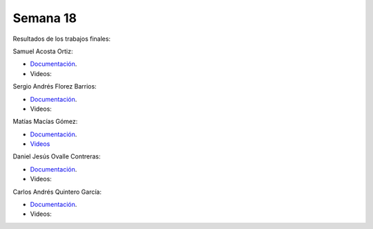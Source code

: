 Semana 18
===========
Resultados de los trabajos finales:

Samuel Acosta Ortiz: 

* `Documentación <https://github.com/Lautario/FinalControladores>`__.

* Videos:

.. raw:: html

    <div style="position: relative; padding-bottom: 56.25%; height: 0; overflow: hidden; max-width: 100%; height: auto;">
        <iframe src="https://www.youtube.com/embed/videoseries?list=PLS_C_f0eZ80dgA63WIPP76Dabz8ASLkX3" frameborder="0" allowfullscreen style="position: absolute; top: 0; left: 0; width: 100%; height: 100%;"></iframe>
    </div>

Sergio Andrés Florez Barrios:

* `Documentación <https://drive.google.com/drive/folders/1rD5mkIHOwto7F9QbHp7n0yx8ex9BvnFr>`__.
* Videos:

.. raw:: html

    <div style="position: relative; padding-bottom: 56.25%; height: 0; overflow: hidden; max-width: 100%; height: auto;">
        <iframe src="https://www.youtube.com/embed/videoseries?list=PL0CnYKa1YSdIqViNqTut8bOEjd9_adRZu" frameborder="0" allowfullscreen style="position: absolute; top: 0; left: 0; width: 100%; height: 100%;"></iframe>
    </div>

Matías Macías Gómez:

* `Documentación <https://drive.google.com/drive/folders/1BL2LdHHJo8_0HdqEtfRmem3MP35tHOxg>`__.
* `Videos <https://drive.google.com/drive/folders/15rP4oDRYelKRSo1E0rA0Q8zzhESiG9Db>`__

Daniel Jesús Ovalle Contreras:

* `Documentación <https://drive.google.com/drive/folders/1MWrWE8fGfrBLK9enJ_sxGfQDB_guI_f1>`__.
* Videos:

.. raw:: html

    <div style="position: relative; padding-bottom: 56.25%; height: 0; overflow: hidden; max-width: 100%; height: auto;">
        <iframe src="https://www.youtube.com/embed/videoseries?list=PLLuD3S89AD5OKFUyXLRGZGTp2P8cuVCgB" frameborder="0" allowfullscreen style="position: absolute; top: 0; left: 0; width: 100%; height: 100%;"></iframe>
    </div>

Carlos Andrés Quintero García:

* `Documentación <https://drive.google.com/drive/folders/1rpoF5WNSU4joMHvhYchs6Tt_ugMqxXP_>`__.
* Videos:

.. raw:: html

    <div style="position: relative; padding-bottom: 56.25%; height: 0; overflow: hidden; max-width: 100%; height: auto;">
        <iframe src="https://www.youtube.com/embed/videoseries?list=PLV6LPgBPOoPvL3BVrXMcIHwAjJJphlou_" frameborder="0" allowfullscreen style="position: absolute; top: 0; left: 0; width: 100%; height: 100%;"></iframe>
    </div>
  




